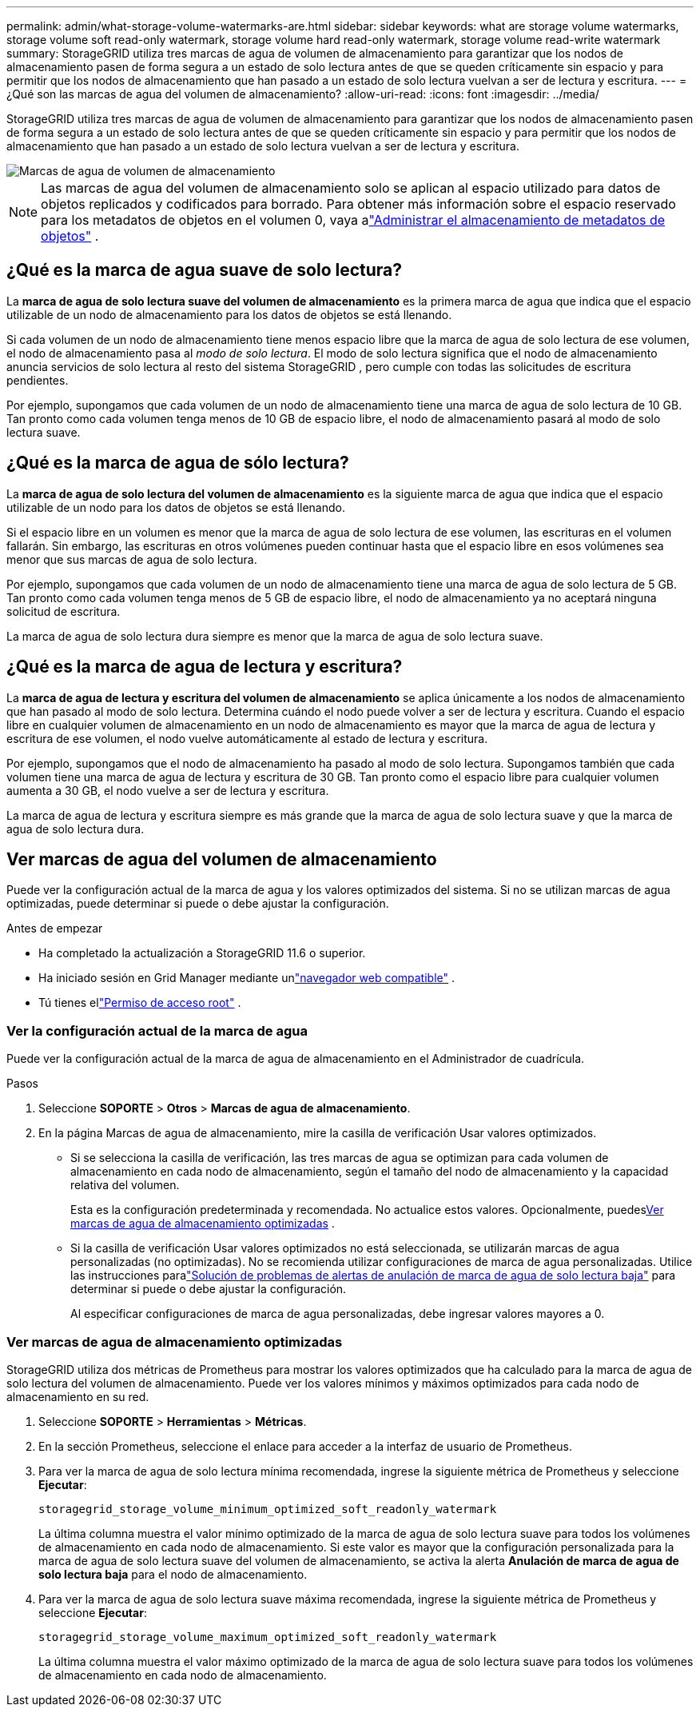 ---
permalink: admin/what-storage-volume-watermarks-are.html 
sidebar: sidebar 
keywords: what are storage volume watermarks, storage volume soft read-only watermark, storage volume hard read-only watermark, storage volume read-write watermark 
summary: StorageGRID utiliza tres marcas de agua de volumen de almacenamiento para garantizar que los nodos de almacenamiento pasen de forma segura a un estado de solo lectura antes de que se queden críticamente sin espacio y para permitir que los nodos de almacenamiento que han pasado a un estado de solo lectura vuelvan a ser de lectura y escritura. 
---
= ¿Qué son las marcas de agua del volumen de almacenamiento?
:allow-uri-read: 
:icons: font
:imagesdir: ../media/


[role="lead"]
StorageGRID utiliza tres marcas de agua de volumen de almacenamiento para garantizar que los nodos de almacenamiento pasen de forma segura a un estado de solo lectura antes de que se queden críticamente sin espacio y para permitir que los nodos de almacenamiento que han pasado a un estado de solo lectura vuelvan a ser de lectura y escritura.

image::../media/storage_volume_watermarks.png[Marcas de agua de volumen de almacenamiento]


NOTE: Las marcas de agua del volumen de almacenamiento solo se aplican al espacio utilizado para datos de objetos replicados y codificados para borrado.  Para obtener más información sobre el espacio reservado para los metadatos de objetos en el volumen 0, vaya alink:managing-object-metadata-storage.html["Administrar el almacenamiento de metadatos de objetos"] .



== ¿Qué es la marca de agua suave de solo lectura?

La *marca de agua de solo lectura suave del volumen de almacenamiento* es la primera marca de agua que indica que el espacio utilizable de un nodo de almacenamiento para los datos de objetos se está llenando.

Si cada volumen de un nodo de almacenamiento tiene menos espacio libre que la marca de agua de solo lectura de ese volumen, el nodo de almacenamiento pasa al _modo de solo lectura_.  El modo de solo lectura significa que el nodo de almacenamiento anuncia servicios de solo lectura al resto del sistema StorageGRID , pero cumple con todas las solicitudes de escritura pendientes.

Por ejemplo, supongamos que cada volumen de un nodo de almacenamiento tiene una marca de agua de solo lectura de 10 GB.  Tan pronto como cada volumen tenga menos de 10 GB de espacio libre, el nodo de almacenamiento pasará al modo de solo lectura suave.



== ¿Qué es la marca de agua de sólo lectura?

La *marca de agua de solo lectura del volumen de almacenamiento* es la siguiente marca de agua que indica que el espacio utilizable de un nodo para los datos de objetos se está llenando.

Si el espacio libre en un volumen es menor que la marca de agua de solo lectura de ese volumen, las escrituras en el volumen fallarán.  Sin embargo, las escrituras en otros volúmenes pueden continuar hasta que el espacio libre en esos volúmenes sea menor que sus marcas de agua de solo lectura.

Por ejemplo, supongamos que cada volumen de un nodo de almacenamiento tiene una marca de agua de solo lectura de 5 GB.  Tan pronto como cada volumen tenga menos de 5 GB de espacio libre, el nodo de almacenamiento ya no aceptará ninguna solicitud de escritura.

La marca de agua de solo lectura dura siempre es menor que la marca de agua de solo lectura suave.



== ¿Qué es la marca de agua de lectura y escritura?

La *marca de agua de lectura y escritura del volumen de almacenamiento* se aplica únicamente a los nodos de almacenamiento que han pasado al modo de solo lectura.  Determina cuándo el nodo puede volver a ser de lectura y escritura.  Cuando el espacio libre en cualquier volumen de almacenamiento en un nodo de almacenamiento es mayor que la marca de agua de lectura y escritura de ese volumen, el nodo vuelve automáticamente al estado de lectura y escritura.

Por ejemplo, supongamos que el nodo de almacenamiento ha pasado al modo de solo lectura.  Supongamos también que cada volumen tiene una marca de agua de lectura y escritura de 30 GB.  Tan pronto como el espacio libre para cualquier volumen aumenta a 30 GB, el nodo vuelve a ser de lectura y escritura.

La marca de agua de lectura y escritura siempre es más grande que la marca de agua de solo lectura suave y que la marca de agua de solo lectura dura.



== Ver marcas de agua del volumen de almacenamiento

Puede ver la configuración actual de la marca de agua y los valores optimizados del sistema.  Si no se utilizan marcas de agua optimizadas, puede determinar si puede o debe ajustar la configuración.

.Antes de empezar
* Ha completado la actualización a StorageGRID 11.6 o superior.
* Ha iniciado sesión en Grid Manager mediante unlink:../admin/web-browser-requirements.html["navegador web compatible"] .
* Tú tienes ellink:admin-group-permissions.html["Permiso de acceso root"] .




=== Ver la configuración actual de la marca de agua

Puede ver la configuración actual de la marca de agua de almacenamiento en el Administrador de cuadrícula.

.Pasos
. Seleccione *SOPORTE* > *Otros* > *Marcas de agua de almacenamiento*.
. En la página Marcas de agua de almacenamiento, mire la casilla de verificación Usar valores optimizados.
+
** Si se selecciona la casilla de verificación, las tres marcas de agua se optimizan para cada volumen de almacenamiento en cada nodo de almacenamiento, según el tamaño del nodo de almacenamiento y la capacidad relativa del volumen.
+
Esta es la configuración predeterminada y recomendada.  No actualice estos valores. Opcionalmente, puedes<<view-optimized-storage-watermarks,Ver marcas de agua de almacenamiento optimizadas>> .

** Si la casilla de verificación Usar valores optimizados no está seleccionada, se utilizarán marcas de agua personalizadas (no optimizadas).  No se recomienda utilizar configuraciones de marca de agua personalizadas.  Utilice las instrucciones paralink:../troubleshoot/troubleshoot-low-watermark-alert.html["Solución de problemas de alertas de anulación de marca de agua de solo lectura baja"] para determinar si puede o debe ajustar la configuración.
+
Al especificar configuraciones de marca de agua personalizadas, debe ingresar valores mayores a 0.







=== [[view-optimized-storage-watermarks]]Ver marcas de agua de almacenamiento optimizadas

StorageGRID utiliza dos métricas de Prometheus para mostrar los valores optimizados que ha calculado para la marca de agua de solo lectura del volumen de almacenamiento.  Puede ver los valores mínimos y máximos optimizados para cada nodo de almacenamiento en su red.

. Seleccione *SOPORTE* > *Herramientas* > *Métricas*.
. En la sección Prometheus, seleccione el enlace para acceder a la interfaz de usuario de Prometheus.
. Para ver la marca de agua de solo lectura mínima recomendada, ingrese la siguiente métrica de Prometheus y seleccione *Ejecutar*:
+
`storagegrid_storage_volume_minimum_optimized_soft_readonly_watermark`

+
La última columna muestra el valor mínimo optimizado de la marca de agua de solo lectura suave para todos los volúmenes de almacenamiento en cada nodo de almacenamiento.  Si este valor es mayor que la configuración personalizada para la marca de agua de solo lectura suave del volumen de almacenamiento, se activa la alerta *Anulación de marca de agua de solo lectura baja* para el nodo de almacenamiento.

. Para ver la marca de agua de solo lectura suave máxima recomendada, ingrese la siguiente métrica de Prometheus y seleccione *Ejecutar*:
+
`storagegrid_storage_volume_maximum_optimized_soft_readonly_watermark`

+
La última columna muestra el valor máximo optimizado de la marca de agua de solo lectura suave para todos los volúmenes de almacenamiento en cada nodo de almacenamiento.


